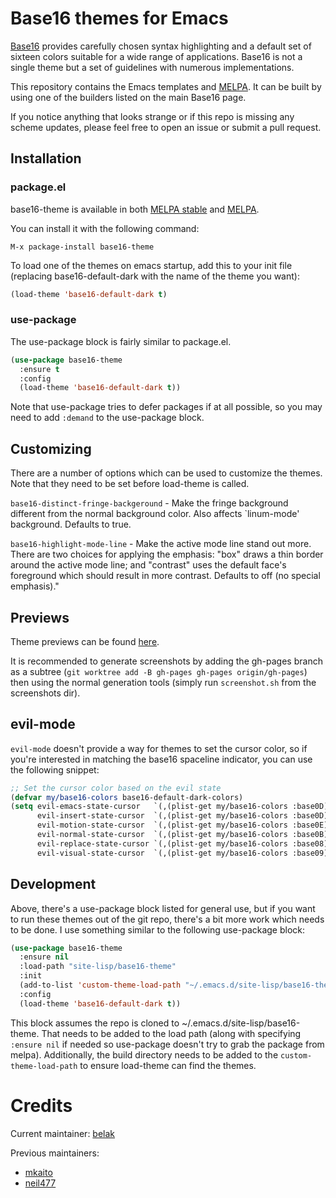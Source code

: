 [[https://stable.melpa.org/#/base16-theme][file:https://stable.melpa.org/packages/base16-theme-badge.svg]]
[[http://melpa.org/#/base16-theme][file:http://melpa.org/packages/base16-theme-badge.svg]]

* Base16 themes for Emacs

[[https://github.com/chriskempson/base16][Base16]] provides carefully chosen syntax highlighting and a default set
of sixteen colors suitable for a wide range of applications. Base16 is
not a single theme but a set of guidelines with numerous
implementations.

This repository contains the Emacs templates and [[http://melpa.org/#/base16-theme][MELPA]]. It can be built
by using one of the builders listed on the main Base16 page.

If you notice anything that looks strange or if this repo is missing
any scheme updates, please feel free to open an issue or submit a pull
request.

** Installation

*** package.el

base16-theme is available in both
[[https://stable.melpa.org/#/base16-theme][MELPA stable]] and
[[https://melpa.org/#/base16-theme][MELPA]].

You can install it with the following command:

#+begin_src text
  M-x package-install base16-theme
#+end_src

To load one of the themes on emacs startup, add this to your init
file (replacing base16-default-dark with the name of the theme you want):

#+begin_src emacs-lisp
  (load-theme 'base16-default-dark t)
#+end_src

*** use-package

The use-package block is fairly similar to package.el.

#+begin_src emacs-lisp
  (use-package base16-theme
    :ensure t
    :config
    (load-theme 'base16-default-dark t))
#+end_src

Note that use-package tries to defer packages if at all possible, so
you may need to add =:demand= to the use-package block.

** Customizing

There are a number of options which can be used to customize the
themes. Note that they need to be set before load-theme is called.

=base16-distinct-fringe-backgeround= - Make the fringe background
different from the normal background color. Also affects `linum-mode'
background. Defaults to true.

=base16-highlight-mode-line= - Make the active mode line stand out
more. There are two choices for applying the emphasis: "box" draws a
thin border around the active mode line; and "contrast" uses the
default face's foreground which should result in more contrast.
Defaults to off (no special emphasis)."
** Previews

Theme previews can be found [[https://belak.github.io/base16-emacs/][here]].

It is recommended to generate screenshots by adding the gh-pages branch as a
subtree (=git worktree add -B gh-pages gh-pages origin/gh-pages=) then
using the normal generation tools (simply run =screenshot.sh= from
the screenshots dir).

** evil-mode

=evil-mode= doesn't provide a way for themes to set the cursor color,
so if you're interested in matching the base16 spaceline indicator,
you can use the following snippet:

#+begin_src emacs-lisp
  ;; Set the cursor color based on the evil state
  (defvar my/base16-colors base16-default-dark-colors)
  (setq evil-emacs-state-cursor   `(,(plist-get my/base16-colors :base0D) box)
        evil-insert-state-cursor  `(,(plist-get my/base16-colors :base0D) bar)
        evil-motion-state-cursor  `(,(plist-get my/base16-colors :base0E) box)
        evil-normal-state-cursor  `(,(plist-get my/base16-colors :base0B) box)
        evil-replace-state-cursor `(,(plist-get my/base16-colors :base08) bar)
        evil-visual-state-cursor  `(,(plist-get my/base16-colors :base09) box))
#+end_src

** Development

Above, there's a use-package block listed for general use, but if you
want to run these themes out of the git repo, there's a bit more work
which needs to be done. I use something similar to the following
use-package block:

#+begin_src emacs-lisp
  (use-package base16-theme
    :ensure nil
    :load-path "site-lisp/base16-theme"
    :init
    (add-to-list 'custom-theme-load-path "~/.emacs.d/site-lisp/base16-theme/build")
    :config
    (load-theme 'base16-default-dark t))
#+end_src

This block assumes the repo is cloned to
~/.emacs.d/site-lisp/base16-theme. That needs to be added to the load
path (along with specifying =:ensure nil= if needed so use-package
doesn't try to grab the package from melpa). Additionally, the build
directory needs to be added to the =custom-theme-load-path= to ensure
load-theme can find the themes.

* Credits

Current maintainer: [[https://github.com/belak][belak]]

Previous maintainers:

- [[https://github.com/mkaito][mkaito]]
- [[https://github.com/neil477][neil477]]
